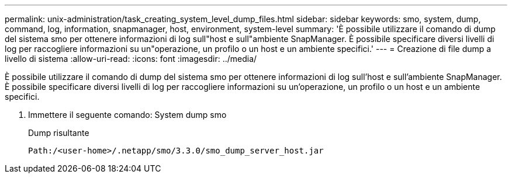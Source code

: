 ---
permalink: unix-administration/task_creating_system_level_dump_files.html 
sidebar: sidebar 
keywords: smo, system, dump, command, log, information, snapmanager, host, environment, system-level 
summary: 'È possibile utilizzare il comando di dump del sistema smo per ottenere informazioni di log sull"host e sull"ambiente SnapManager. È possibile specificare diversi livelli di log per raccogliere informazioni su un"operazione, un profilo o un host e un ambiente specifici.' 
---
= Creazione di file dump a livello di sistema
:allow-uri-read: 
:icons: font
:imagesdir: ../media/


[role="lead"]
È possibile utilizzare il comando di dump del sistema smo per ottenere informazioni di log sull'host e sull'ambiente SnapManager. È possibile specificare diversi livelli di log per raccogliere informazioni su un'operazione, un profilo o un host e un ambiente specifici.

. Immettere il seguente comando: System dump smo
+
Dump risultante

+
[listing]
----
Path:/<user-home>/.netapp/smo/3.3.0/smo_dump_server_host.jar
----

